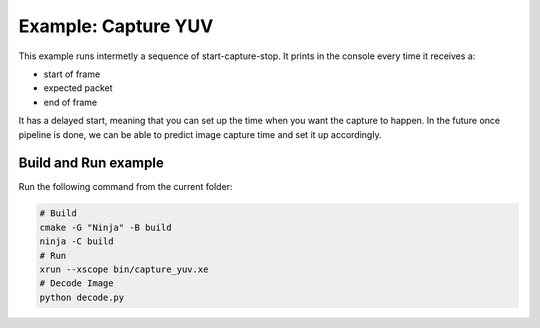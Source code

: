 Example: Capture YUV
====================

This example runs intermetly a sequence of start-capture-stop. 
It prints in the console every time it receives a:

- start of frame
- expected packet
- end of frame 

It has a delayed start, meaning that you can set up the time when you want the capture to happen.
In the future once pipeline is done, we can be able to predict image capture time and set it up accordingly.

Build and Run example
---------------------

Run the following command from the current folder: 

.. code-block:: console

    # Build
    cmake -G "Ninja" -B build
    ninja -C build
    # Run 
    xrun --xscope bin/capture_yuv.xe
    # Decode Image
    python decode.py
